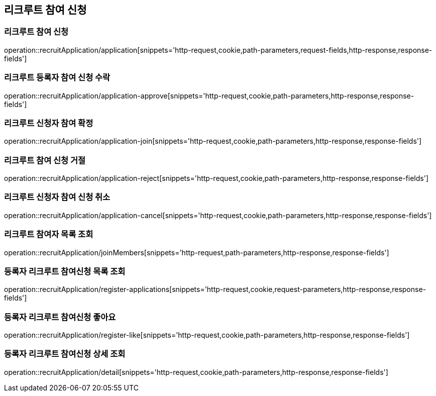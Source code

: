== 리크루트 참여 신청

=== 리크루트 참여 신청
operation::recruitApplication/application[snippets='http-request,cookie,path-parameters,request-fields,http-response,response-fields']


=== 리크루트 등록자 참여 신청 수락
operation::recruitApplication/application-approve[snippets='http-request,cookie,path-parameters,http-response,response-fields']


=== 리크루트 신청자 참여 확정
operation::recruitApplication/application-join[snippets='http-request,cookie,path-parameters,http-response,response-fields']


=== 리크루트 참여 신청 거절
operation::recruitApplication/application-reject[snippets='http-request,cookie,path-parameters,http-response,response-fields']


=== 리크루트 신청자 참여 신청 취소
operation::recruitApplication/application-cancel[snippets='http-request,cookie,path-parameters,http-response,response-fields']


=== 리크루트 참여자 목록 조회
operation::recruitApplication/joinMembers[snippets='http-request,path-parameters,http-response,response-fields']

=== 등록자 리크루트 참여신청 목록 조회
operation::recruitApplication/register-applications[snippets='http-request,cookie,request-parameters,http-response,response-fields']

=== 등록자 리크루트 참여신청 좋아요
operation::recruitApplication/register-like[snippets='http-request,cookie,path-parameters,http-response,response-fields']


=== 등록자 리크루트 참여신청 상세 조회
operation::recruitApplication/detail[snippets='http-request,cookie,path-parameters,http-response,response-fields']
